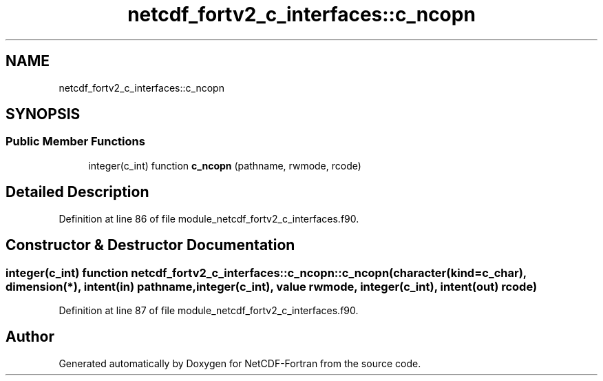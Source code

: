 .TH "netcdf_fortv2_c_interfaces::c_ncopn" 3 "Wed Jan 17 2018" "Version 4.5.0-development" "NetCDF-Fortran" \" -*- nroff -*-
.ad l
.nh
.SH NAME
netcdf_fortv2_c_interfaces::c_ncopn
.SH SYNOPSIS
.br
.PP
.SS "Public Member Functions"

.in +1c
.ti -1c
.RI "integer(c_int) function \fBc_ncopn\fP (pathname, rwmode, rcode)"
.br
.in -1c
.SH "Detailed Description"
.PP 
Definition at line 86 of file module_netcdf_fortv2_c_interfaces\&.f90\&.
.SH "Constructor & Destructor Documentation"
.PP 
.SS "integer(c_int) function netcdf_fortv2_c_interfaces::c_ncopn::c_ncopn (character(kind=c_char), dimension(*), intent(in) pathname, integer(c_int), value rwmode, integer(c_int), intent(out) rcode)"

.PP
Definition at line 87 of file module_netcdf_fortv2_c_interfaces\&.f90\&.

.SH "Author"
.PP 
Generated automatically by Doxygen for NetCDF-Fortran from the source code\&.
